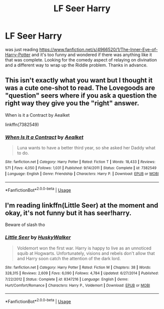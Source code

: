#+TITLE: LF Seer Harry

* LF Seer Harry
:PROPERTIES:
:Author: typetom
:Score: 9
:DateUnix: 1586789757.0
:DateShort: 2020-Apr-13
:FlairText: Request
:END:
was just reading [[https://www.fanfiction.net/s/4966520/1/The-Inner-Eye-of-Harry-Potter]] and it's too funny and wondered if there was anything like it that was complete. Looking for the comedy aspect of relaying on divination and a different way to wrap up the Riddle problem. Thanks in advance.


** This isn't exactly what you want but I thought it was a cute one-shot to read. The Lovegoods are "question" seers where if you ask a question the right way they give you the "right" answer.

When is it a Contract by Aealket

linkffn(7382549)
:PROPERTIES:
:Author: reddog44mag
:Score: 3
:DateUnix: 1586790814.0
:DateShort: 2020-Apr-13
:END:

*** [[https://www.fanfiction.net/s/7382549/1/][*/When Is It a Contract/*]] by [[https://www.fanfiction.net/u/1271272/Aealket][/Aealket/]]

#+begin_quote
  Luna wants to have a better third year, so she asked her Daddy what to do.
#+end_quote

^{/Site/:} ^{fanfiction.net} ^{*|*} ^{/Category/:} ^{Harry} ^{Potter} ^{*|*} ^{/Rated/:} ^{Fiction} ^{T} ^{*|*} ^{/Words/:} ^{18,433} ^{*|*} ^{/Reviews/:} ^{571} ^{*|*} ^{/Favs/:} ^{4,050} ^{*|*} ^{/Follows/:} ^{1,031} ^{*|*} ^{/Published/:} ^{9/14/2011} ^{*|*} ^{/Status/:} ^{Complete} ^{*|*} ^{/id/:} ^{7382549} ^{*|*} ^{/Language/:} ^{English} ^{*|*} ^{/Genre/:} ^{Friendship} ^{*|*} ^{/Characters/:} ^{Harry} ^{P.} ^{*|*} ^{/Download/:} ^{[[http://www.ff2ebook.com/old/ffn-bot/index.php?id=7382549&source=ff&filetype=epub][EPUB]]} ^{or} ^{[[http://www.ff2ebook.com/old/ffn-bot/index.php?id=7382549&source=ff&filetype=mobi][MOBI]]}

--------------

*FanfictionBot*^{2.0.0-beta} | [[https://github.com/tusing/reddit-ffn-bot/wiki/Usage][Usage]]
:PROPERTIES:
:Author: FanfictionBot
:Score: 2
:DateUnix: 1586790829.0
:DateShort: 2020-Apr-13
:END:


** I'm reading linkffn(Little Seer) at the moment and okay, it's not funny but it has seer!harry.

Beware of slash tho
:PROPERTIES:
:Author: browtfiwasboredokai
:Score: 1
:DateUnix: 1586808955.0
:DateShort: 2020-Apr-14
:END:

*** [[https://www.fanfiction.net/s/8347216/1/][*/Little Seer/*]] by [[https://www.fanfiction.net/u/2251817/HuskyWalker][/HuskyWalker/]]

#+begin_quote
  Voldemort won the first war. Harry is happy to live as an unnoticed squib at Hogwarts. Unfortunately, visions and rebels don't allow that and Harry soon catch the attention of the dark lord.
#+end_quote

^{/Site/:} ^{fanfiction.net} ^{*|*} ^{/Category/:} ^{Harry} ^{Potter} ^{*|*} ^{/Rated/:} ^{Fiction} ^{M} ^{*|*} ^{/Chapters/:} ^{38} ^{*|*} ^{/Words/:} ^{328,315} ^{*|*} ^{/Reviews/:} ^{2,609} ^{*|*} ^{/Favs/:} ^{6,090} ^{*|*} ^{/Follows/:} ^{4,784} ^{*|*} ^{/Updated/:} ^{6/27/2014} ^{*|*} ^{/Published/:} ^{7/22/2012} ^{*|*} ^{/Status/:} ^{Complete} ^{*|*} ^{/id/:} ^{8347216} ^{*|*} ^{/Language/:} ^{English} ^{*|*} ^{/Genre/:} ^{Hurt/Comfort/Romance} ^{*|*} ^{/Characters/:} ^{Harry} ^{P.,} ^{Voldemort} ^{*|*} ^{/Download/:} ^{[[http://www.ff2ebook.com/old/ffn-bot/index.php?id=8347216&source=ff&filetype=epub][EPUB]]} ^{or} ^{[[http://www.ff2ebook.com/old/ffn-bot/index.php?id=8347216&source=ff&filetype=mobi][MOBI]]}

--------------

*FanfictionBot*^{2.0.0-beta} | [[https://github.com/tusing/reddit-ffn-bot/wiki/Usage][Usage]]
:PROPERTIES:
:Author: FanfictionBot
:Score: 2
:DateUnix: 1586808977.0
:DateShort: 2020-Apr-14
:END:
